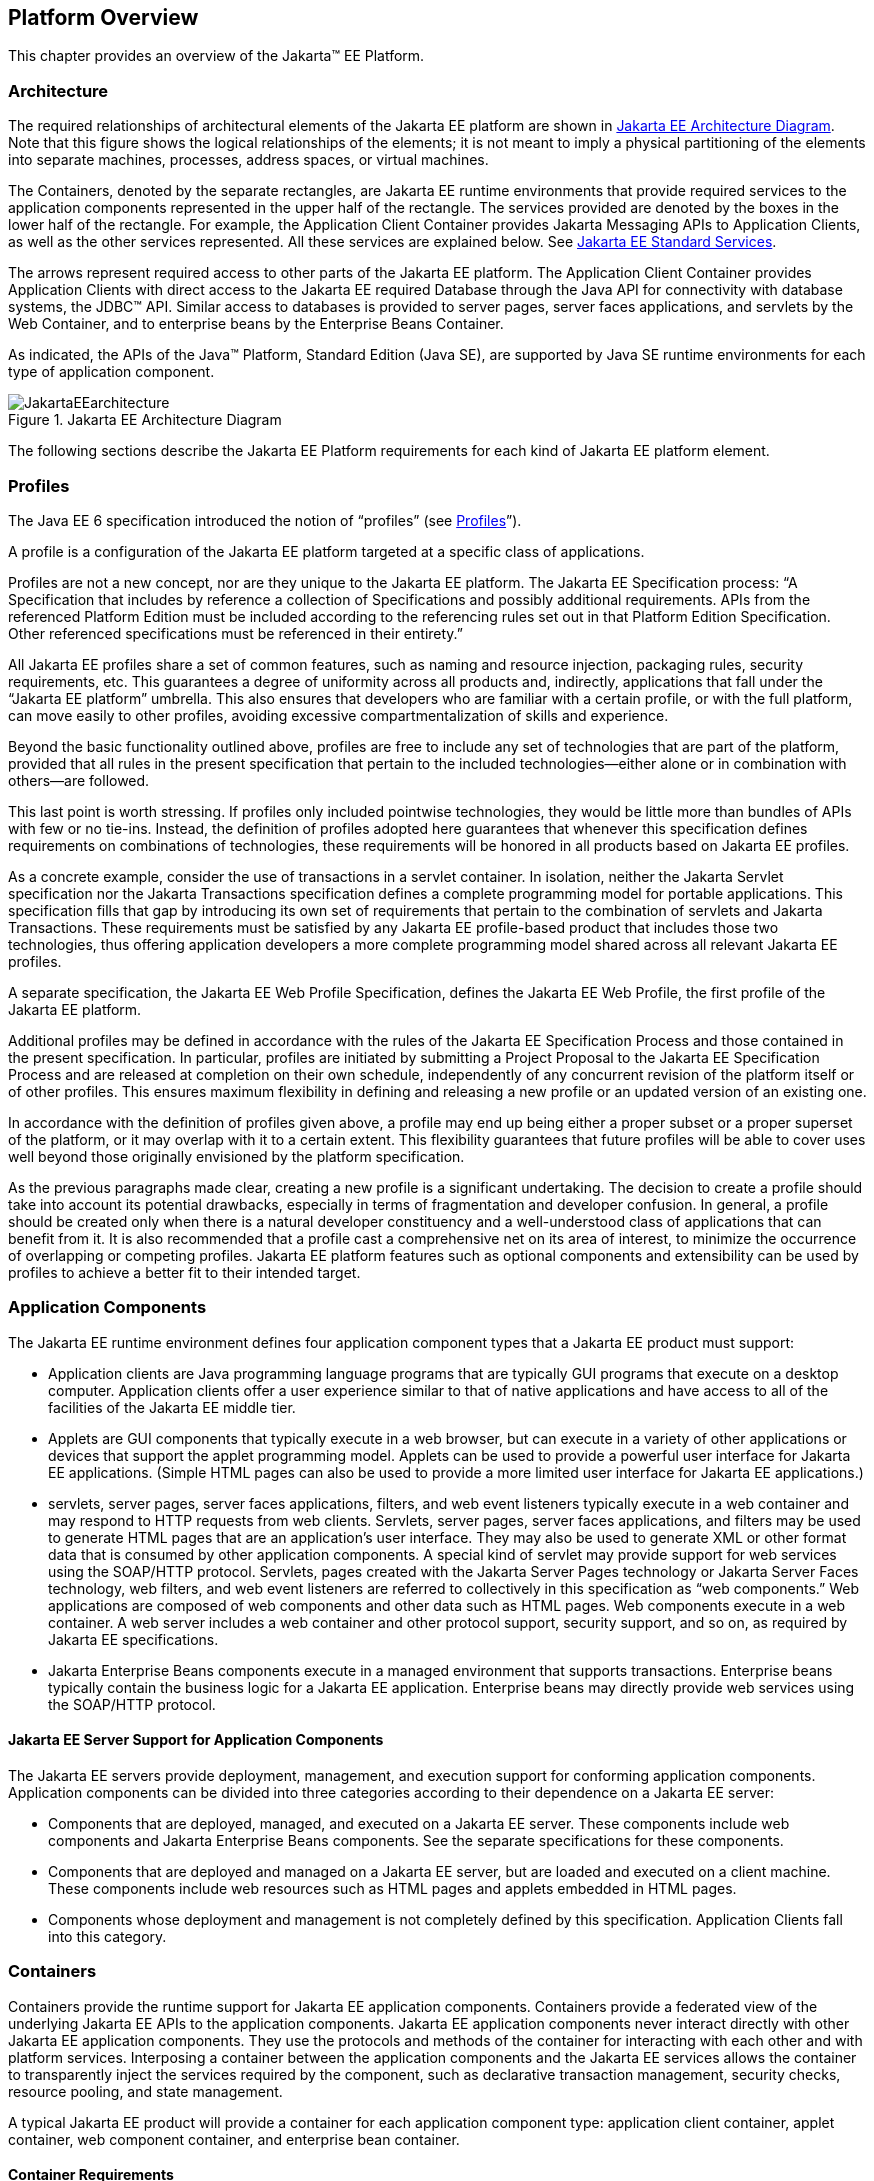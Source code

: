 == Platform Overview

This chapter provides an overview of the
Jakarta™ EE Platform.

=== Architecture

The required relationships of architectural
elements of the Jakarta EE platform are shown in
<<a45, Jakarta EE Architecture Diagram>>.
Note that this figure shows the logical relationships of the
elements; it is not meant to imply a physical partitioning of the
elements into separate machines, processes, address spaces, or virtual
machines.

The Containers, denoted by the separate
rectangles, are Jakarta EE runtime environments that provide required
services to the application components represented in the upper half of
the rectangle. The services provided are denoted by the boxes in the
lower half of the rectangle. For example, the Application Client
Container provides Jakarta Messaging APIs to Application
Clients, as well as the other services represented. All these services
are explained below. See
<<a84, Jakarta EE Standard Services>>.

The arrows represent required access to other
parts of the Jakarta EE platform. The Application Client Container provides
Application Clients with direct access to the Jakarta EE required Database
through the Java API for connectivity with database systems, the JDBC™
API. Similar access to databases is provided to server pages, server faces
applications, and servlets by the Web Container, and to enterprise beans
by the Enterprise Beans Container.

As indicated, the APIs of the Java™
Platform, Standard Edition (Java SE), are supported by Java SE runtime
environments for each type of application component.

[[a45]]
.Jakarta EE Architecture Diagram
image::JakartaEEarchitecture.svg[]

The following sections describe the Jakarta EE
Platform requirements for each kind of Jakarta EE platform element.

=== Profiles

The Java EE 6 specification introduced the
notion of “profiles” (see
<<a3212, Profiles>>”).

A profile is a configuration of the Jakarta EE
platform targeted at a specific class of applications.

Profiles are not a new concept, nor are they
unique to the Jakarta EE platform. The Jakarta EE Specification process: “A
Specification that includes by reference a collection of Specifications and possibly additional requirements. APIs from the referenced Platform
Edition must be included according to the referencing rules set out in
that Platform Edition Specification. Other referenced specifications
must be referenced in their entirety.”

All Jakarta EE profiles share a set of common
features, such as naming and resource injection, packaging rules,
security requirements, etc. This guarantees a degree of uniformity
across all products and, indirectly, applications that fall under the
“Jakarta EE platform” umbrella. This also ensures that developers who are
familiar with a certain profile, or with the full platform, can move
easily to other profiles, avoiding excessive compartmentalization of
skills and experience.

Beyond the basic functionality outlined above,
profiles are free to include any set of technologies that are part of
the platform, provided that all rules in the present specification that
pertain to the included technologies—either alone or in combination with
others—are followed.

This last point is worth stressing. If profiles
only included pointwise technologies, they would be little more than
bundles of APIs with few or no tie-ins. Instead, the definition of
profiles adopted here guarantees that whenever this specification
defines requirements on combinations of technologies, these requirements
will be honored in all products based on Jakarta EE profiles.

As a concrete example, consider the use of
transactions in a servlet container. In isolation, neither the Jakarta Servlet
specification nor the Jakarta Transactions specification defines a
complete programming model for portable applications. This specification
fills that gap by introducing its own set of requirements that pertain
to the combination of servlets and Jakarta Transactions. These requirements must be
satisfied by any Jakarta EE profile-based product that includes those two
technologies, thus offering application developers a more complete
programming model shared across all relevant Jakarta EE profiles.

A separate specification, the Jakarta EE Web
Profile Specification, defines the Jakarta EE Web Profile, the first
profile of the Jakarta EE platform.

Additional profiles may be defined in
accordance with the rules of the Jakarta EE Specification Process and those
contained in the present specification. In particular, profiles are
initiated by submitting a Project Proposal to the Jakarta EE Specification Process and are released at
completion on their own schedule, independently of any concurrent
revision of the platform itself or of other profiles. This ensures
maximum flexibility in defining and releasing a new profile or an
updated version of an existing one.

In accordance with the definition of profiles
given above, a profile may end up being either a proper subset or a
proper superset of the platform, or it may overlap with it to a certain
extent. This flexibility guarantees that future profiles will be able to
cover uses well beyond those originally envisioned by the platform
specification.

As the previous paragraphs made clear, creating
a new profile is a significant undertaking. The decision to create a
profile should take into account its potential drawbacks, especially in
terms of fragmentation and developer confusion. In general, a profile
should be created only when there is a natural developer constituency
and a well-understood class of applications that can benefit from it. It
is also recommended that a profile cast a comprehensive net on its area
of interest, to minimize the occurrence of overlapping or competing
profiles. Jakarta EE platform features such as optional components and
extensibility can be used by profiles to achieve a better fit to their
intended target.

=== Application Components

The Jakarta EE runtime environment defines four
application component types that a Jakarta EE product must support:

* Application clients are Java programming
language programs that are typically GUI programs that execute on a
desktop computer. Application clients offer a user experience similar to
that of native applications and have access to all of the facilities of
the Jakarta EE middle tier.
* Applets are GUI components that typically
execute in a web browser, but can execute in a variety of other
applications or devices that support the applet programming model.
Applets can be used to provide a powerful user interface for Jakarta EE
applications. (Simple HTML pages can also be used to provide a more
limited user interface for Jakarta EE applications.)
* servlets, server pages, server faces applications,
filters, and web event listeners typically execute in a web container
and may respond to HTTP requests from web clients. Servlets, server pages,
server faces applications, and filters may be used to generate HTML pages that
are an application’s user interface. They may also be used to generate
XML or other format data that is consumed by other application
components. A special kind of servlet may provide support for web services
using the SOAP/HTTP protocol. Servlets, pages created with the
Jakarta Server Pages technology or Jakarta Server Faces technology, web
filters, and web event listeners are referred to collectively in this
specification as “web components.” Web applications are composed of web
components and other data such as HTML pages. Web components execute in
a web container. A web server includes a web container and other
protocol support, security support, and so on, as required by Jakarta EE
specifications.
* Jakarta Enterprise Beans components execute
in a managed environment that supports transactions. Enterprise beans
typically contain the business logic for a Jakarta EE application.
Enterprise beans may directly provide web services using the SOAP/HTTP
protocol.

==== Jakarta EE Server Support for Application Components

The Jakarta EE servers provide deployment,
management, and execution support for conforming application components.
Application components can be divided into three categories according to
their dependence on a Jakarta EE server:

* Components that are deployed, managed, and
executed on a Jakarta EE server. These components include web components
and Jakarta Enterprise Beans components. See the separate specifications for
these components.
* Components that are deployed and managed on a
Jakarta EE server, but are loaded and executed on a client machine.
These components include web resources such as HTML pages and applets
embedded in HTML pages.
* Components whose deployment and management is
not completely defined by this specification. Application Clients fall
into this category.

=== Containers

Containers provide the runtime support for Jakarta
EE application components. Containers provide a federated view of the
underlying Jakarta EE APIs to the application components. Jakarta EE
application components never interact directly with other Jakarta EE
application components. They use the protocols and methods of the
container for interacting with each other and with platform services.
Interposing a container between the application components and the Jakarta
EE services allows the container to transparently inject the services
required by the component, such as declarative transaction management,
security checks, resource pooling, and state management.

A typical Jakarta EE product will provide a
container for each application component type: application client
container, applet container, web component container, and enterprise
bean container.

==== Container Requirements

This specification requires that containers
provide a Java Compatible™ runtime environment, as defined by the Java
Platform, Standard Edition, v8 specification (Java SE). The applet
container may use the Java Plugin product to provide this environment,
or it may provide it natively. The use of applet containers providing
JDK™ 1.1 APIs is outside the scope of this specification.

The container tools must understand the file
formats for the packaging of application components for deployment.

The containers are implemented by a Jakarta EE
Product Provider. See the description of the Product Provider role in
<<a162, Jakarta EE Product Provider>>.

This specification defines a set of standard
services that each Jakarta EE product must support. These standard services
are described below. The Jakarta EE containers provide the APIs that
application components use to access these services. This specification
also describes standard ways to extend Jakarta EE services with connectors
to other non-Jakarta EE application systems, such as mainframe systems and
ERP systems.

==== Jakarta EE Servers

Underlying a Jakarta EE container is the server of
which it is a part. A Jakarta EE Product Provider typically implements the
Jakarta EE server-side functionality using an existing transaction
processing infrastructure in combination with Java Platform, Standard
Edition (Java SE) technology. The Jakarta EE client functionality is
typically built on Java SE technology.

=== Resource Adapters

A resource adapter is a system-level software
component that typically implements network connectivity to an external
resource manager. A resource adapter can extend the functionality of the
Jakarta EE platform either by implementing one of the Java SE
service APIs (such as a JDBC™ driver), or by defining and implementing a
resource adapter for a connector to an external application system.
Resource adapters may also provide services that are entirely local,
perhaps interacting with native resources. Resource adapters interface
with the Jakarta EE platform through the Jakarta EE service provider
interfaces (Jakarta EE SPI). A resource adapter that uses the Jakarta EE SPIs
to attach to the Jakarta EE platform will be able to work with all Jakarta EE
products.

[[a82]]
=== Database

The Jakarta EE platform requires a database,
accessible through the JDBC API, for the storage of business data. The
database is accessible from web components, enterprise beans, and
application client components. The database need not be accessible from
applets. The Jakarta EE Product Provider must also provide a preconfigured,
default data source for use by the application in accessing this
database. See <<a2009, Default Data Source>>.

[[a84]]
=== Jakarta EE Standard Services

The Jakarta EE standard services include the
following (specified in more detail later in this document). Some of
these standard services are actually provided by Java SE.

==== HTTP

The HTTP client-side API is defined by the
_java.net_ package. The HTTP server-side API is defined by the Jakarta Servlet,
Jakarta Server Pages, and Jakarta Server Faces interfaces and by the web services support that is an optional part
of the Jakarta EE platform.

==== HTTPS

Use of the HTTP protocol over the SSL protocol
is supported by the same client and server APIs as HTTP.

==== Jakarta Transaction API (JTA)

The Jakarta Transactions consists of two parts:

* An application-level demarcation interface
that is used by the container and application components to demarcate
transaction boundaries.
* An interface between the transaction manager
and a resource manager used at the Jakarta EE SPI level.

==== RMI-IIOP (Optional)

Support for CORBA, including use of IIOP and
Java IDL, is Optional as of Jakarta EE 9. See
<<a2331, Optional Jakarta Technologies>>.

==== Java IDL (Optional)

Support for CORBA, including use of IIOP and
Java IDL, is Optional as of Jakarta EE 9. See
<<a2331, Optional Jakarta Technologies>>.

==== JDBC™ API

The JDBC API is the API for connectivity with
relational database systems. The JDBC API has two parts: an
application-level interface used by the application components to access
a database, and a service provider interface to attach a JDBC driver to
the Jakarta EE platform. Support for the service provider interface is not
required in Jakarta EE products. Instead, JDBC drivers should be packaged
as resource adapters that use the facilities of the Connector API to
interface with a Jakarta EE product. The JDBC API is included in Java SE,
but this specification includes additional requirements on JDBC device
drivers.

==== Jakarta Persistence API

Jakarta Persistence is the standard API
for the management of persistence and object/relational mapping. It
provides an object/relational mapping facility for application
developers using a Java domain model to manage a relational database.
Jakarta Persistence is required to be supported in Jakarta EE. It can
also be used in Java SE environments.

[[a104]]
==== Jakarta™ Messaging

Jakarta Messaging is a standard API for
messaging that supports reliable point-to-point messaging as well as the
publish-subscribe model. This specification requires a Jakarta Messaging provider that
implements both point-to-point messaging as well as publish-subscribe
messaging. The Jakarta EE Product Provider must also provide a
preconfigured, default Jakarta Messaging connection factory for use by the application
in accessing this JMS provider. See
<<a2025, Default Jakarta Messaging Connection Factory>>.

==== Java Naming and Directory Interface™ (JNDI)

The JNDI API is the standard API for naming and
directory access. The JNDI API has two parts: an application-level
interface used by the application components to access naming and
directory services and a service provider interface to attach a provider
of a naming and directory service. The JNDI API is included in Java SE,
but this specification defines additional requirements.

==== Jakarta™ Mail

Many Internet applications require the ability
to send email notifications, so the Jakarta EE platform includes the
Jakarta Mail API along with a Jakarta Mail service provider that allows an
application component to send Internet mail. The Jakarta Mail API has two
parts: an application-level interface used by the application components
to send mail, and a service provider interface used at the Jakarta EE SPI
level.

==== Jakarta Activation Framework (JAF)

The JAF API provides a framework for handling
data in different MIME types, originating in different formats and
locations. The Jakarta Mail API makes use of the JAF API. As of Jakarta EE 9, 
the Jakarta Activation Framework is now part of the Jakarta EE Platform.

==== XML Processing

The Java™ API for XML Processing (JAXP)
provides support for the industry standard SAX and DOM APIs for parsing
XML documents, as well as support for XSLT transform engines. The
Streaming API for XML (StAX) provides a pull-parsing API for XML. The
JAXP and StAX APIs are included in Java SE and so are available to Jakarta
EE applications.

==== Jakarta Connectors

Jakarta Connectors is a Jakarta EE SPI
that allows resource adapters that support access to Enterprise
Information Systems to be plugged in to any Jakarta EE product. The
Connector architecture defines a standard set of system-level contracts
between a Jakarta EE server and a resource adapter. The standard contracts
include:

* A connection management contract that lets a
Jakarta EE server pool connections to an underlying EIS, and lets
application components connect to an EIS. This leads to a scalable
application environment that can support a large number of clients
requiring access to EIS systems.
* A transaction management contract between the
transaction manager and an EIS that supports transactional access to EIS
resource managers. This contract lets a Jakarta EE server use a transaction
manager to manage transactions across multiple resource managers. This
contract also supports transactions that are managed internal to an EIS
resource manager without the necessity of involving an external
transaction manager.
* A security contract that enables secure
access to an EIS. This contract provides support for a secure
application environment, which reduces security threats to the EIS and
protects valuable information resources managed by the EIS.
* A thread management contract that allows a
resource adapter to delegate work to other threads and allows the
application server to manage a pool of threads. The resource adapter can
control the security context and transaction context used by the worker
thread.
* A contract that allows a resource adapter to
deliver messages to message driven beans independent of the specific
messaging style, messaging semantics, and messaging infrastructure used
to deliver messages. This contract also serves as the standard message
provider pluggability contract that allows a message provider to be
plugged into any Jakarta EE server via a resource adapter.
* A contract that allows a resource adapter to
propagate an imported transaction context to the Jakarta EE server such
that its interactions with the server and any application components are
part of the imported transaction. This contract preserves the ACID
(atomicity, consistency, isolation, durability) properties of the
imported transaction.
* An optional contract providing a generic
command interface between an application program and a resource adapter.

==== Security Services

The Java™ Authentication and Authorization
Service (JAAS) enables services to authenticate and enforce access
controls upon users. It implements a Java technology version of the
standard Pluggable Authentication Module (PAM) framework and supports
user-based authorization. Jakarta™ Authorization
defines a contract between a Jakarta EE
application server and an authorization service provider, allowing
custom authorization service providers to be plugged into any Jakarta EE
product. Jakarta™ Authentication
defines an SPI by which authentication providers
implementing message authentication mechanisms may be integrated in
client or server message processing containers or runtimes. Jakarta
Security leverages Jakarta Authentication, but provides an easier to use SPI for
authentication of users of web applications and defines identity store
APIs for authentication and authorization.

==== XML Web Services (Optional)

Jakarta EE optionally provides full support for both clients
of web services as well as web service endpoints. Several Jakarta
technologies work together to provide support for web services.
Jakarta XML Web Services
provides support for web service calls using the SOAP/HTTP
protocol. XML Web Services is the primary API for
web services and is a follow-on to Jakarta XML-based RPCfootnote:[Removed from Jakarta EE 9.]. 
Jakarta XML Web Services offers extensive web
services functionality, with support for multiple bindings/protocols.
Support for Jakarta XML-based RPC has been removed from the Platform as of Jakarta EE 9. See
<<a2333, Removed Jakarta Technologies>>.

Jakarta XML Web Services and Jakarta XML Binding
define the mapping between Java classes and XML as used
in SOAP calls, and provide support for 100% of XML Schema. 
The Jakarta SOAP with Attachments provides support for manipulating low
level SOAP messages. The Web Services for Jakarta EE specification fully
defines the deployment of web service clients and web service endpoints
in Jakarta EE, as well as the implementation of web service endpoints using
enterprise beans. The XML Web Services Metadata specification defines Java
language annotations that make it easier to develop web services. The
Jakarta XML Registries support has been removed from the Platform as of Jakarta EE
9. See <<a2333, Removed Jakarta Technologies>>.

==== Jakarta JSON Processing

Jakarta JSON Processing
provides a convenient way to process (parse, generate, transform, and
query) JSON text.

==== Jakarta JSON Binding

Jakarta JSON Binding provides a
convenient way to convert between JSON text and Java objects. 

==== Jakarta WebSocket

Jakarta WebSocket is a standard API for creating WebSocket
applications.

==== Jakarta RESTful Web Services

Jakarta RESTful Web Services
provides support for web services using the REST style. RESTful web
services better match the design style of the web and are often easier
to access using a wide variety of programming languages. Jakarta RESTful Web Services provides
a simple high-level API for writing such web services as well as a
low-level API that can be used to control the details of the web service
interaction.

==== Jakarta Concurrency

Jakarta Concurrency is a
standard API for providing asynchronous capabilities to Jakarta EE
application components through the following types of objects: managed
executor service, managed scheduled executor service, managed thread
factory, and context service.

==== Jakarta Batch

The Jakarta Batch
API provides a programming model for batch applications and a
runtime for scheduling and executing jobs.

==== Jakarta Management (Removed)

Although the Jakarta Management Specification was removed from the Platform as of Jakarta EE
9 (see <<a2333, Removed Java Technologies>>), the Java™ Management Extensions
(JMX) API can be used to provide some management support.

==== Jakarta Deployment (Removed)

The Jakarta Deployment Specification was removed from the Platform as of Jakarta EE
9 (see <<a2333, Removed Java Technologies>>).

=== Interoperability

Many of the APIs described above provide
interoperability with components that are not a part of the Jakarta EE
platform, such as external web or CORBA services.

<<a142, Jakarta EE Interoperability>> illustrates the interoperability facilities 
that may be available in the
Jakarta EE platform. (The directions of the arrows indicate the
client/server relationships of the components.)

[[a142]]
.Jakarta EE Interoperability
image::JakartaEEinteroperability.svg[]


=== Flexibility of Product Requirements

This specification doesn’t require that a Jakarta
EE product be implemented by a single program, a single server, or even
a single machine. In general, this specification doesn’t describe the
partitioning of services or functions between machines, servers, or
processes. As long as the requirements in this specification are met,
Jakarta EE Product Providers can partition the functionality however they
see fit. A Jakarta EE product must be able to deploy application components
that execute with the semantics described by this specification.

A typical low end Jakarta EE product will support
applets using the Java Plugin in one of the popular browsers,
application clients each in their own Java virtual machine, and will
provide a single server that supports both web components and enterprise
beans. A high end Jakarta EE product might split the server components into
multiple servers, each of which can be distributed and load-balanced
across a collection of machines. While such machines might exist on-site
in an enterprise, they might also reside, for example, in a public
cloud. This specification does not prescribe or preclude any of these
configurations.

A wide variety of Jakarta EE product
configurations and implementations, all of which meet the requirements
of this specification, are possible. A portable Jakarta EE application will
function correctly when successfully deployed in any of these products.

[[a149]]
=== Jakarta EE Product Packaging

This specification doesn't include requirements
for the packaging of a Jakarta EE product. A Jakarta EE product might be
provided on distribution media, for download on the web, or as a service
available only on the web, for example. A Jakarta EE product must include
implementations of all the APIs required by this specification. These
implementations might depend on other software or services not included
in the Jakarta EE product. The customer may be required to combine or
configure the product with other software or services that are necessary
to meet the requirements of this specification. The documentation for
the Jakarta EE product must fully describe all the required software and
configuration.

For example, a Jakarta EE product might depend on
a database server, a naming service, a mail service, and/or a messaging
service. All configurations in which the product is defined to operate
must include all the software and services necessary to meet the
requirements of this specification.

Whether these services are available (running,
accessible on the network, properly configured, operating correctly,
etc.) may be controlled independently of the Jakarta EE product — they may
be unavailable when the Jakarta EE server is started, or they may fail
while the Jakarta EE server is running. This specification does not require
the Jakarta EE product to assure the availability of these services.
However, if such a service is needed to meet the requirements of this
specification, the Jakarta EE product must ensure that the service has been
configured for use and will be usable when it is available.

For example, this specification requires that
applications can use a database. If the Jakarta EE product requires a
database server to be separately installed, and requires the Jakarta EE
product to be configured to use that database, such configuration must
be done before applications are deployed. This ensures that the
operational environment of applications includes all the required
services.

=== Jakarta EE Product Extensions

This specification describes a minimum set of
facilities available to all Jakarta EE products. A Jakarta EE profile may
include some or all of these facilities, as described in
<<a3212, Profiles>>. Products
implementing the full Jakarta EE platform must provide all of them (see
<<a3252, Full Jakarta EE Product Requirements>>). 
Most Jakarta EE products will provide facilities beyond
the minimum required by this specification. This specification includes
only a few limits to the ability of a product to provide extensions. In
particular, it includes the same restrictions as Java SE on extensions
to Java APIs. A Jakarta EE product must not add classes to the Java
programming language packages included in this specification, and must
not add methods or otherwise alter the signatures of the specified
classes.

However, many other extensions are allowed. A
Jakarta EE product may provide additional Java APIs, either other Java
optional packages or other (appropriately named) packages. A Jakarta EE
product may include support for additional protocols or services not
specified here. A Jakarta EE product may support applications written in
other languages, or may support connectivity to other platforms or
applications.

Of course, portable applications will not make
use of any platform extensions. Applications that do make use of
facilities not required by this specification will be less portable.
Depending on the facility used, the loss of portability may be minor or
it may be significant.

We expect Jakarta EE products to vary widely and
compete vigorously on various aspects of quality of service. Products
will provide different levels of performance, scalability, robustness,
availability, and security. In some cases this specification requires
minimum levels of service. Future versions of this specification may
allow applications to describe their requirements in these areas.

=== Platform Roles

This section describes typical Jakarta Enterprise Edition roles.
In an actual instance, an organization may
divide role functionality differently to match that organization’s
application development and deployment workflow.

The roles are described in greater detail in
later sections of this specification.

[[a162]]
==== Jakarta EE Product Provider

A Jakarta EE Product Provider is the implementor
and supplier of a Jakarta EE product that includes the component
containers, Jakarta EE platform APIs, and other features defined in this
specification. A Jakarta EE Product Provider is typically an application
server vendor, a web server vendor, a database system vendor, or an
operating system vendor. A Jakarta EE Product Provider must make available
the Jakarta EE APIs to the application components through containers. A
Product Provider frequently bases their implementation on an existing
infrastructure.

A Jakarta EE Product Provider must provide the
mapping of the application components to the network protocols as
specified by this specification. A Jakarta EE product is free to implement
interfaces that are not specified by this specification in an
implementation-specific way.

A Jakarta EE Product Provider must provide
application deployment and management tools. Deployment tools enable a
Deployer (see <<a170, Deployer>>) to deploy application components on the Jakarta EE product.
Management tools allow a System Administrator (see
<<a178, System Administrator>>)
to manage the Jakarta EE product and the applications deployed on the Jakarta
EE product. The form of these tools is not prescribed by this
specification.

==== Application Component Provider

There are multiple roles for Application
Component Providers, including, for example, HTML document designers,
document programmers, and enterprise bean developers. These roles use
tools to produce Jakarta EE applications and components.

==== Application Assembler

The Application Assembler takes a set of
components developed by Application Component Providers and assembles
them into a complete Jakarta EE application delivered in the form of an
Enterprise Archive ( _.ear_ ) file. The Application Assembler will
generally use GUI tools provided by either a Platform Provider or Tool
Provider. The Application Assembler is responsible for providing
assembly instructions describing external dependencies of the
application that the Deployer must resolve in the deployment process.

[[a170]]
==== Deployer

The Deployer is responsible for deploying
application clients, web applications, and Enterprise Beans
components into a specific operational environment. The Deployer uses
tools supplied by the Jakarta EE Product Provider to carry out deployment
tasks. Deployment is typically a three-stage process:

. During Installation the Deployer moves
application media to the server, generates the additional
container-specific classes and interfaces that enable the container to
manage the application components at runtime, and installs application
components, and additional classes and interfaces, into the appropriate
Jakarta EE containers.
. During Configuration, external dependencies
declared by the Application Component Provider are resolved and
application assembly instructions defined by the Application Assembler
are followed. For example, the Deployer is responsible for mapping
security roles defined by the Application Assembler onto user groups and
accounts that exist in the target operational environment.
. Finally, the Deployer starts up Execution of
the newly installed and configured application.

In some cases, a specially qualified Deployer
may customize the business logic of the application’s components at
deployment time. For example, using tools provided with a Jakarta EE
product, the Deployer may provide simple application code that wraps an
enterprise bean’s business methods, or customizes the appearance of a
Jakarta Server Pages or Jakarta Server Faces page.

The Deployer’s output is web applications,
enterprise beans, applets, and application clients that have been
customized for the target operational environment and are deployed in a
specific Jakarta EE container.

For example, in the case of cloud deployments,
the Deployer would be responsible for configuring the application to run
in the cloud environment. The Deployer would install the application
into the cloud environment, configure its external dependencies, and
might handle aspects of provisioning its required resources.

[[a178]]
==== System Administrator

The System Administrator is responsible for the
configuration and administration of the enterprise’s computing and
networking infrastructure. The System Administrator is also responsible
for overseeing the runtime well-being of the deployed Jakarta EE
applications. The System Administrator typically uses runtime monitoring
and management tools provided by the Jakarta EE Product Provider to
accomplish these tasks.

For example, in a cloud scenario, the System
Administrator would be responsible for installing, configuring,
managing, and maintaining the cloud environment, including the resources
that are made available to applications running in the environment.

==== Tool Provider

A Tool Provider provides tools used for the
development and packaging of application components. A variety of tools
are anticipated, corresponding to the types of application components
supported by the Jakarta EE platform. Platform independent tools can be
used for all phases of development through the deployment of an
application and the management and monitoring of an application server.

==== System Component Provider

A variety of system level components may be
provided by System Component Providers. Jakarta Connectors
defines the primary APIs used to provide resource adapters of many
types. These resource adapters may connect to existing enterprise
information systems of many types, including databases and messaging
systems. Another type of system component is an authorization policy
provider as defined by the Jakarta Authorization specification.

=== Platform Contracts

This section describes the Jakarta EE contracts that must be fulfilled by a Jakarta EE Product
Provider implementing the full Jakarta EE platform. Jakarta EE profiles may
include some or all of these facilities, as described in
<<a3212, Profiles>>.

==== Jakarta EE APIs

The Jakarta EE APIs define the contract between the
Jakarta EE application components and the Jakarta EE platform. The contract
specifies both the runtime and deployment interfaces.

The Jakarta EE Product Provider must implement the
Jakarta EE APIs in a way that supports the semantics and policies described
in this specification. The Application Component Provider provides
components that conform to these APIs and policies.

==== Jakarta EE Service Provider Interfaces (SPIs)

The Jakarta EE Service Provider Interfaces (SPIs)
define the contract between the Jakarta EE platform and service providers
that may be plugged into a Jakarta EE product. The connector APIs define
service provider interfaces for integrating resource adapters with a
Jakarta EE application server. Resource adapter components implementing the
connector APIs are called Connectors. The Jakarta Authorization APIs
define service provider interfaces for integrating security
authorization mechanisms with a Jakarta EE application server.

The Jakarta EE Product Provider must implement the
Jakarta EE SPIs in a way that supports the semantics and policies described
in this specification. A provider of Service Provider components (for
example, a Connector Provider) should provide components that conform to
these SPIs and policies.

==== Network Protocols

This specification defines the mapping of
application components to industry-standard network protocols. The
mapping allows client access to the application components from systems
that have not installed Jakarta EE product technology. See
<<a2845, Interoperability>>, for
details on the network protocol support required for interoperability.

The Jakarta EE Product Provider is required to
publish the installed application components on the industry-standard
protocols. This specification defines the mapping of servlets and server
pages to the HTTP and HTTPS protocols, and the mapping of Jakarta Enterprise Beans components
to IIOP and SOAP protocols.

==== Deployment Descriptors and Annotations

Deployment descriptors and Java language
annotations are used to communicate the needs of application components
to the Deployer. The deployment descriptor and class file annotations
are a contract between the Application Component Provider or Assembler
and the Deployer. The Application Component Provider or Assembler is
required to specify the application component’s external resource
requirements, security requirements, environment parameters, and so
forth in the component’s deployment descriptor or through class file
annotations. The Jakarta EE Product Provider is required to provide a
deployment tool that interprets the Jakarta EE deployment descriptors and
class file annotations and allows the Deployer to map the application
component’s requirements to the capabilities of a specific Jakarta EE
product and environment.

=== Changes in J2EE 1.3

The J2EE 1.3 specification extends the J2EE
platform with additional enterprise integration facilities. The
Connector API supports integration with external enterprise information
systems. A JMS provider is now required. The JAXP API provides support
for processing XML documents. The JAAS API provides security support for
the Connector API. The EJB specification now requires support for
interoperability using the IIOP protocol.

Significant changes have been made to the EJB
specification. The EJB specification has a new container-managed
persistence model, support for message driven beans, and support for
local enterprise beans.

Other existing J2EE APIs have been updated as
well. See the individual API specifications for details. Finally, J2EE
1.3 requires support for J2SE 1.3.

=== Changes in J2EE 1.4

The primary focus of J2EE 1.4 is support for
web services. The JAX-RPC and SAAJ APIs provide the basic web services
interoperability support. The Web Services for J2EE specification
describes the packaging and deployment requirements for J2EE
applications that provide and use web services. The EJB specification
was also extended to support implementing web services using stateless
session beans. The JAXR API supports access to registries and
repositories.

Several other APIs have been added to J2EE 1.4.
The J2EE Management and J2EE Deployment APIs enable enhanced tool
support for J2EE products. The JMX API supports the J2EE Management API.
The J2EE Authorization Contract for Containers provides an SPI for
security providers.

Many of the existing J2EE APIs have been
enhanced in J2EE 1.4. J2EE 1.4 builds on J2SE 1.4. The JSP specification
has been enhanced to simplify the development of web applications. The
Connector API now supports integration with asynchronous messaging
systems, including the ability to plug in JMS providers.

Changes in this J2EE platform specification
include support for deploying class libraries independently of any
application and the conversion of deployment descriptor DTDs to XML
Schemas.

Other J2EE APIs have been enhanced as well. For
additional details, see each of the referenced specifications.

=== Changes in Java EE 5

With this release, the platform has a new name
– Java Platform, Enterprise Edition, or Java EE for short. This new name
gets rid of the confusing “2” while emphasizing even in the short name
that this is a Java platform. Previous versions are still referred to
using the old name “J2EE”.

The focus of Java EE 5 is ease of development.
To simplify the development process for programmers just starting with
Java EE, or developing small to medium applications, Java EE 5 makes
extensive use of Java language annotations, which were introduced by
J2SE 5.0. Annotations reduce or eliminate the need to deal with Java EE
deployment descriptors in many cases. Even large applications can
benefit from the simplifications provided by annotations.

One of the major uses of annotations is to
specify injection of resources and other dependencies into Java EE
components. Injection augments the existing JNDI lookup capability to
provide a new simplified model for applications to gain access to the
resources needed from the operational environment. Injection also works
with deployment descriptors to allow the deployer to customize or
override resource settings specified in the application’s source code.

The use of annotations is made even more
effective by providing better defaults. Better default behavior and
better default configuration allows most applications to get the
behavior they want most of the time, without the use of either
annotations or deployment descriptors in many cases. When the default is
not what the application wants, a simple annotation can be used to
specify the required behavior or configuration.

The combination of annotations and better
defaults has greatly simplified the development of applications using
Enterprise JavaBeans technology and applications defining or using web
services. Enterprise beans are now dramatically simpler to develop. Web
services are much easier to develop using the annotations defined by the
Web Services Metadata specification.

The area of web services continues to evolve at
a rapid pace. To provide the latest web services support, the JAX-RPC
technology has evolved into the JAX-WS technology, which makes heavy use
of the JAXB technology to bind Java objects to XML data. Both JAX-WS and
JAXB are new to this version of the platform.

Major additions to Java EE 5 include the JSTL
and JSF technologies that simplify development of web applications, and
the Java Persistence API developed by the EJB 3.0 expert group, which
greatly simplifies mapping Java objects to databases.

Minor additions include the StAX API for XML
parsing. Most APIs from previous versions have been updated with small
to medium improvements.

=== Changes in Java EE 6

Java EE 6 continues the “ease of development”
focus of Java EE 5.

One of the major improvements introduced in
Java EE 6 is the Contexts and Dependency Injection (CDI) technology,
which provides a uniform framework for the dependency injection and
lifecycle management of “managed beans”.

The Java EE 6 Managed Bean specification
defines the commonalities across the spectrum of Java EE managed
objects, extending from basic managed beans through EJB components.

The Bean Validation specification, introduced
in this release, provides a facility for validation of managed objects.
Bean Validation is integrated into the Java Persistence API, where it
provides an automated facility for the validation of JPA entities.

Java EE 6 adds the JAX-RS API as a required
technology of the Java EE Platform. JAX-RS is the API for the
development of Web services built according to the Representational
State Transfer (REST) architectural style.

Java EE 6 also introduces the Java EE Web
Profile, the first new profile of the Java EE Platform.

=== Changes in Java EE 7

Since its inception, the Java EE platform has
been targeted at offloading the developer from common infrastructure
tasks through its container-based model and abstraction of resource
access. In recent releases the platform has considerably simplified the
APIs for access to container services while broadening the range of the
services available. In this release we continue the direction of
improved simplification, while extending the range of the Java EE
platform to encompass emerging technologies in the web space.

The Java EE 7 platform adds first-class support
for recent developments in web standards, including Web Sockets and
JSON, which provide the underpinnings for HTML 5 support in Java EE.
Java EE 7 also adds a modern HTTP client API as defined by JAX-RS 2.0.

Also new in the Java EE 7 platform is the Batch
API, which provides a programming model for batch applications and a
runtime for scheduling and executing jobs, and the Concurrency Utilities
API, which provides asynchronous capabilities by means of managed
executor service, managed scheduled executor service, managed thread
factory, and context service.

The CDI dependency injection facility
introduced in Java EE 6 is enhanced as well as more broadly utilized by
the Java EE 7 platform technologies, and the managed bean model is
further aligned to remove inconsistencies among Java EE component
classes in aspects of CDI injection and interceptor support. The
declarative transaction functionality introduced by EJB is been made
available in a more general way through CDI interceptors, so that it may
be leveraged by other managed beans. The Bean Validation facility is
extended to the automatic validation of method invocations and likewise
made available via CDI interceptors.

Java EE 7 also continues the "ease of
development" focus of Java EE 5 and Java EE 6. Most notably, Java EE 7
includes a revised and greatly simplified JMS 2.0 API. Ease of
development encompasses ease of configuration as well. To that end, Java
EE 7 broadens the resource definition facilities introduced in Java EE 6
to encompass more of the standard platform resource types, and also
provides default database and JMS connection factory resources. It also
improves the configuration of application security, including new
descriptors for security permissions. Java EE 7 further simplifies the
platform by making optional the technologies that were identified as
candidates for pruning in Java EE 6, namely: EJB Entity Beans, JAX-RPC
1.1, JAXR 1.0, and JSR-88 1.2.

Finally, Java EE 7 lays groundwork for
enhancements to the platform for use in cloud environments in a future
release. Such features include resource definition metadata, improved
security configuration, and support for database schema generation via
the Java Persistence API.

[[a231]]
=== Changes in Java EE 8

Java EE 8 continues the focus on modern web
applications of Java EE 7 and broadening the range of such applications.
Java EE 8 introduces the JSON Binding API (JSON-B) for mapping between
JSON text and Java objects, building on the JSON Processing API (JSON-P)
introduced in Java EE 7. The JSON Processing API itself is updated to
reflect additional JSON standards. Servlet undergoes major enhancement
with the addition of support for the new HTTP/2 protocol. JAX-RS adds
support for server-sent events and, building on concurrency facilities
added in Java SE 8, a reactive client API. The new Java EE Security API
provides enhanced support for authentication and authorization in web
modules, and also introduces APIs for access to identity stores. The
Bean Validation facility is updated to reflect enhancements made in Java
SE 8 and to extend the range of validated objects. While the focus of
CDI in this release is to extend its scope beyond Java EE with the
introduction of a bootstrapping API, CDI also includes enhancements for
event processing and alignment on Java SE 8 features.

=== Changes in Jakarta EE 8

Jakarta EE 8 is the migration of Java EE 8 from the JCP to the Eclipse Foundation.
Reference the <<specificationComparison, "Specification Comparison">> and <<revisionHistory, “Revision History">> appendices for more information.

=== Changes in Jakarta EE 9

The goal of the Jakarta EE 9 release is to deliver a set of specifications functionally similar to Jakarta EE 8 but in the new Jakarta EE 9 namespace `jakarta.*`.

In addition, the Jakarta EE 9 release removes a small set of specifications from Jakarta EE 8 that were old, optional, or deprecated in order to reduce the surface area of the APIs to ensure that it is easier for new vendors to enter the ecosystem – as well as reduce the burden on implementation, migration, and maintenance of these old APIs.

Predominantly, Jakarta EE 9 is a tooling release:

- A platform from which tooling vendors can create and update their tools to support the new `jakarta.*` namespace.
- A platform that development teams can use as a stable target for testing migration of their applications to the new namespace.
- A platform that runtime vendors can use to test and deliver options and capabilities that support migration and backwards compatibility with Jakarta EE 8.
- A foundation for innovation that Jakarta EE specification projects can use to drive new features for release in Jakarta EE 10 and beyond.
